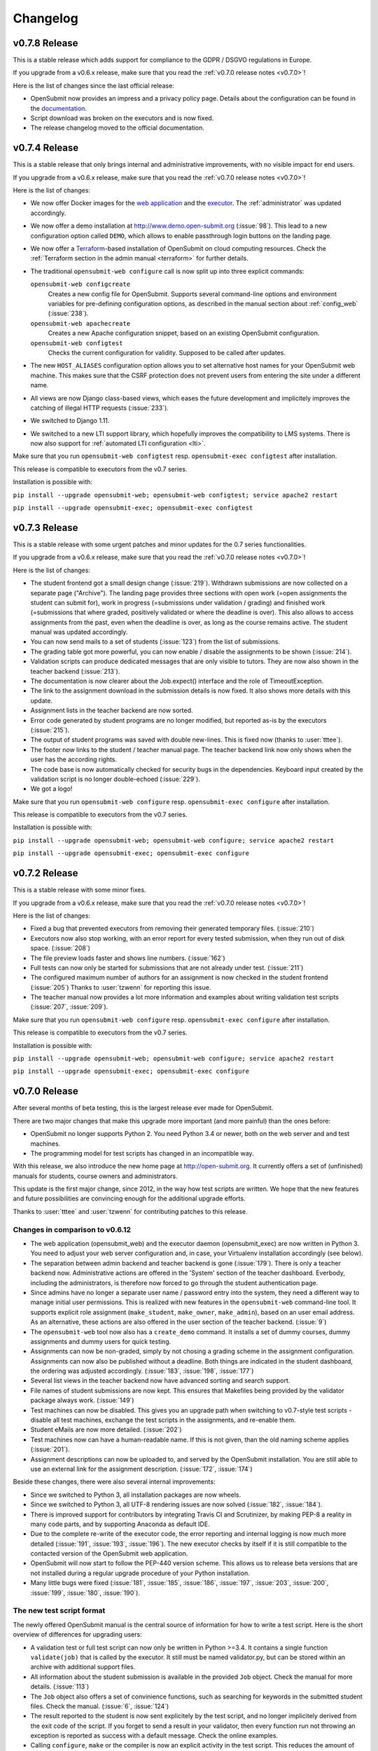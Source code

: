 Changelog
#########

.. _v0.7.8:

v0.7.8 Release
==============

This is a stable release which adds support for compliance to the GDPR / DSGVO regulations in Europe.

If you upgrade from a v0.6.x release, make sure that you read the :ref:`v0.7.0 release notes <v0.7.0>`!

Here is the list of changes since the last official release:

- OpenSubmit now provides an impress and a privacy policy page. Details about the configuration can be found in the `documentation <http://docs.open-submit.org/en/latest/administrator.html>`_.
- Script download was broken on the executors and is now fixed.
- The release changelog moved to the official documentation.

.. _v0.7.4:

v0.7.4 Release
==============

This is a stable release that only brings internal and administrative improvements, with no visible impact for end users.

If you upgrade from a v0.6.x release, make sure that you read the :ref:`v0.7.0 release notes <v0.7.0>`!

Here is the list of changes:

- We now offer Docker images for the `web application <https://hub.docker.com/r/troeger/opensubmit-web/>`_ and the `executor <https://hub.docker.com/r/troeger/opensubmit-exec/>`_. The :ref:`administrator` was updated accordingly.
- We now offer a demo installation at http://www.demo.open-submit.org (:issue:`98`). This lead to a new configuration option called ``DEMO``, which allows to enable passthrough login buttons on the landing page.
- We now offer a `Terraform <http://terraform.io>`_-based installation of OpenSubmit on cloud computing resources. Check the :ref:`Terraform section in the admin manual <terraform>` for further details.
- The traditional ``opensubmit-web configure`` call is now split up into three explicit commands:

  ``opensubmit-web configcreate``
      Creates a new config file for OpenSubmit. Supports several command-line options and environment variables for pre-defining configuration options, as described in the manual section about :ref:`config_web` (:issue:`238`).

  ``opensubmit-web apachecreate``
      Creates a new Apache configuration snippet, based on an existing OpenSubmit configuration.

  ``opensubmit-web configtest``
      Checks the current configuration for validity. Supposed to be called after updates.

- The new ``HOST_ALIASES`` configuration option allows you to set alternative host names for your OpenSubmit web machine. This makes sure that the CSRF protection does not prevent users from entering the site under a different name. 
- All views are now Django class-based views, which eases the future development and implicitely improves the catching of illegal HTTP requests (:issue:`233`).
- We switched to Django 1.11.
- We switched to a new LTI support library, which hopefully improves the compatibility to LMS systems. There is now also support for :ref:`automated LTI configuration <lti>`.

Make sure that you run ``opensubmit-web configtest`` resp. ``opensubmit-exec configtest`` after installation.

This release is compatible to executors from the v0.7 series.

Installation is possible with:

``pip install --upgrade opensubmit-web; opensubmit-web configtest; service apache2 restart``

``pip install --upgrade opensubmit-exec; opensubmit-exec configtest``


.. _v0.7.3:

v0.7.3 Release
==============

This is a stable release with some urgent patches and minor updates for the 0.7 series functionalities.

If you upgrade from a v0.6.x release, make sure that you read the :ref:`v0.7.0 release notes <v0.7.0>`!

Here is the list of changes:

- The student frontend got a small design change (:issue:`219`). Withdrawn submissions are now collected on a separate page ("Archive"). The landing page provides three sections with open work (=open assignments the student can submit for), work in progress (=submissions under validation / grading) and finished work (=submissions that where graded, positively validated or where the deadline is over). This also allows to access assignments from the past, even when the deadline is over, as long as the course remains active. The student manual was updated accordingly.
- You can now send mails to a set of students (:issue:`123`) from the list of submissions.
- The grading table got more powerful, you can now enable / disable the assignments to be shown (:issue:`214`).
- Validation scripts can produce dedicated messages that are only visible to tutors. They are now also shown in the teacher backend (:issue:`213`).
- The documentation is now clearer about the Job.expect() interface and the role of TimeoutException.
- The link to the assignment download in the submission details is now fixed. It also shows more details with this update.
- Assignment lists in the teacher backend are now sorted.
- Error code generated by student programs are no longer modified, but reported as-is by the executors (:issue:`215`).
- The output of student programs was saved with double new-lines. This is fixed now (thanks to :user:`tttee`).
- The footer now links to the student / teacher manual page. The teacher backend link now only shows when the user has the according rights.
- The code base is now automatically checked for security bugs in the dependencies. Keyboard input created by the validation script is no longer double-echoed (:issue:`229`).
- We got a logo!

Make sure that you run ``opensubmit-web configure`` resp. ``opensubmit-exec configure`` after installation.

This release is compatible to executors from the v0.7 series.

Installation is possible with:

``pip install --upgrade opensubmit-web; opensubmit-web configure; service apache2 restart``

``pip install --upgrade opensubmit-exec; opensubmit-exec configure``

.. _v0.7.2:

v0.7.2 Release
==============

This is a stable release with some minor fixes.

If you upgrade from a v0.6.x release, make sure that you read the :ref:`v0.7.0 release notes <v0.7.0>`!

Here is the list of changes:

- Fixed a bug that prevented executors from removing their generated temporary files. (:issue:`210`)
- Executors now also stop working, with an error report for every tested submission, when they run out of disk space. (:issue:`208`)
- The file preview loads faster and shows line numbers. (:issue:`162`)
- Full tests can now only be started for submissions that are not already under test. (:issue:`211`)
- The configured maximum number of authors for an assignment is now checked in the student frontend (:issue:`205`) Thanks to :user:`tzwenn` for reporting this issue.
- The teacher manual now provides a lot more information and examples about writing validation test scripts (:issue:`207`, :issue:`209`).

Make sure that you run ``opensubmit-web configure`` resp. ``opensubmit-exec configure`` after installation.

This release is compatible to executors from the v0.7 series.

Installation is possible with:

``pip install --upgrade opensubmit-web; opensubmit-web configure; service apache2 restart``

``pip install --upgrade opensubmit-exec; opensubmit-exec configure``

.. _v0.7.0:

v0.7.0 Release
==============

After several months of beta testing, this is the largest release ever made for OpenSubmit.

There are two major changes that make this upgrade more important (and more painful) than the ones before:

- OpenSubmit no longer supports Python 2. You need Python 3.4 or newer, both on the web server and and test machines.

- The programming model for test scripts has changed in an incompatible way.

With this release, we also introduce the new home page at http://open-submit.org. It currently offers a set of (unfinished) manuals for students, course owners and administrators.

This update is the first major change, since 2012, in the way how test scripts are written. We hope that the new features and future possibilities are convincing enough for the additional upgrade efforts.

Thanks to :user:`tttee` and :user:`tzwenn` for contributing patches to this release.

Changes in comparison to v0.6.12
--------------------------------


- The web application (opensubmit_web) and the executor daemon (opensubmit_exec) are now written in Python 3. You need to adjust your web server configuration and, in case, your Virtualenv installation accordingly (see below).

- The separation between admin backend and teacher backend is gone (:issue:`179`). There is only a teacher backend now. Administrative actions are offered in the 'System' section of the teacher dashboard. Everbody, including the administrators, is therefore now forced to go through the student authentication page.

- Since admins have no longer a separate user name / password entry into the system, they need a different way to manage initial user permissions. This is realized with new features in the ``opensubmit-web`` command-line tool. It supports explicit role assignment (``make_student``, ``make_owner``, ``make_admin``), based on an user email address. As an alternative, these actions are also offered in the user section of the teacher backend. (:issue:`9`)

- The ``opensubmit-web`` tool now also has a ``create_demo`` command. It installs a set of dummy courses, dummy assignments and dummy users for quick testing.

- Assignments can now be non-graded, simply by not chosing a grading scheme in the assignment configuration. Assignments can now also be published without a deadline. Both things are indicated in the student dashboard, the ordering was adjusted accordingly. (:issue:`183`, :issue:`198`, :issue:`177`)

- Several list views in the teacher backend now have advanced sorting and search support.

- File names of student submissions are now kept. This ensures that Makefiles being provided by the validator package always work. (:issue:`149`)

- Test machines can now be disabled. This gives you an upgrade path when switching to v0.7-style test scripts - disable all test machines, exchange the test scripts in the assignments, and re-enable them.

- Student eMails are now more detailed. (:issue:`202`)

- Test machines now can have a human-readable name. If this is not given, than the old naming scheme applies (:issue:`201`).

- Assignment descriptions can now be uploaded to, and served by the OpenSubmit installation. You are still able to use an external link for the assignment description. (:issue:`172`, :issue:`174`)

Beside these changes, there were also several internal improvements:

- Since we switched to Python 3, all installation packages are now wheels.
- Since we switched to Python 3, all UTF-8 rendering issues are now solved (:issue:`182`, :issue:`184`).
- There is improved support for contributors by integrating Travis CI and Scrutinizer, by making PEP-8 a reality in many code parts, and by supporting Anaconda as default IDE.
- Due to the complete re-write of the executor code, the error reporting and internal logging is now much more detailed (:issue:`191`, :issue:`193`, :issue:`196`). The new executor checks by itself if it is still compatible to the contacted version of the OpenSubmit web application.
- OpenSubmit will now start to follow the PEP-440 version scheme. This allows us to release beta versions that are not installed during a regular upgrade procedure of your Python installation.
- Many little bugs were fixed (:issue:`181`, :issue:`185`, :issue:`186`, :issue:`197`, :issue:`203`, :issue:`200`, :issue:`199`, :issue:`180`, :issue:`190`).

The new test script format
--------------------------

The newly offered OpenSubmit manual is the central source of information for how to write a test script. Here is the short overview of differences for upgrading users:

- A validation test or full test script can now only be written in Python >=3.4. It contains a single function ``validate(job)`` that is called by the executor. It still must be named validator.py, but can be stored within an archive with additional support files.
- All information about the student submission is available in the provided ``Job`` object. Check the manual for more details. (:issue:`113`)
- The ``Job`` object also offers a set of convinience functions, such as searching for keywords in the submitted student files. Check the manual. (:issue:`6`, :issue:`124`)
- The result reported to the student is now sent explicitely by the test script, and no longer implicitely derived from the exit code of the script. If you forget to send a result in your validator, then every function run not throwing an exception is reported as success with a default message. Check the online examples.
- Calling ``configure``, ``make`` or the compiler is now an explicit activity in the test script. This reduces the amount of options for assignments in the web interface, and increases the flexibility on the testing side. It also leads to the fact that support files are no longer an extra thing, since they can be simply added to the test script archive (:issue:`189`). We hope that this fundamental architectural change, and the complete re-factoring of the code, helps to solve traditional problems with Windows-based test machines (e.g. :issue:`144`). This one is for you, :user:`thehappyhippo`.
- Based on the fantastic *pexpect* library, you can now interact with the running student application in your test script code. This includes the support for student applications that expect a TTY. Check the example.

There are updated online examples for test scripts in the new format. We are also still working on imroving the manual for teachers - stay tuned.

Upgrade hints
-------------

The upgrade from an existing v0.6.12 installation demands a little bit more effort. We recommend to follow this procedure:

- Make a database backup. Seriousely.
- Install Python 3.4 or better on your web server, including ``pip3`` for getting Python 3 packages.
- Make sure that your web server can run Python 3 code, f.e. by installing ``libapache2-mod-wsgi-py3``.
- Run ``pip3 install --upgrade opensubmit-web`` to fetch OpenSubmit into your Python 3 installation.
- Run ``opensubmit-web configure``, as usual. The configuration file format did not change, but there is a larger set of database migrations that must be executed for this release. The Apache 2.4 configuration is also re-generated in a format that fits to ``libapache2-mod-wsgi-py3``.
- Restart the web server.
- Go to the teacher backend and disable all test machines.
- Install Python 3.4 or better on your test machines, including ``pip3`` for getting Python 3 packages.
- Run ``pip3 install --upgrade opensubmit-exec`` to fetch OpenSubmit into your Python 3 installation.
- Run ``opensubmit-exec configure``, as usual. If you see strange error messages, try to delete ``/etc/opensubmit/executor.ini`` and re-run ``opensubmit-exec configure`` to create a new one. In case, adjust it accordingly.
- Start to port your test scripts to the new format, and upload them for your assignments.
- Re-enable the test machines and check if the validation works again.

This release is, obviously, only compatible to executors from the v0.7 series.

Releases before v0.7.0
======================

All release notes before v0.7.0 used to live on GitHub, and where accidentially deleted in February 2018. Don't play around with ``git tag -d`` ...
